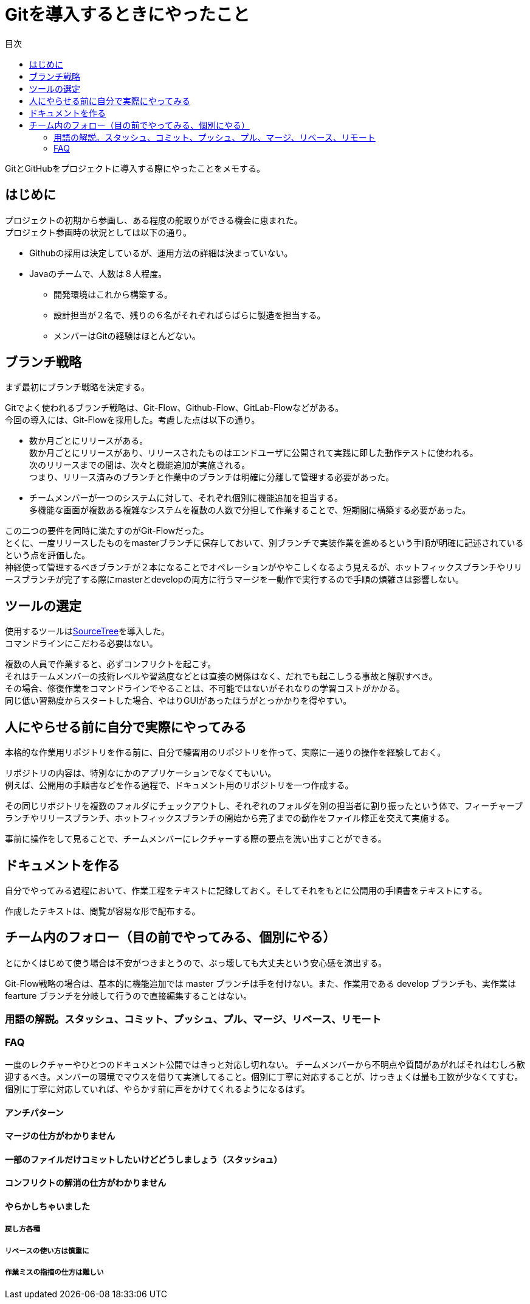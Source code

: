 = Gitを導入するときにやったこと
:toc: left
:toc-title: 目次
:auther: 中島慎児
:source-highlighter: coderay

GitとGitHubをプロジェクトに導入する際にやったことをメモする。 +

== はじめに

プロジェクトの初期から参画し、ある程度の舵取りができる機会に恵まれた。 +
プロジェクト参画時の状況としては以下の通り。 +

* Githubの採用は決定しているが、運用方法の詳細は決まっていない。
* Javaのチームで、人数は８人程度。
** 開発環境はこれから構築する。
** 設計担当が２名で、残りの６名がそれぞればらばらに製造を担当する。
** メンバーはGitの経験はほとんどない。

== ブランチ戦略

まず最初にブランチ戦略を決定する。 +

Gitでよく使われるブランチ戦略は、Git-Flow、Github-Flow、GitLab-Flowなどがある。 +
今回の導入には、Git-Flowを採用した。考慮した点は以下の通り。 +

* 数か月ごとにリリースがある。 +
数か月ごとにリリースがあり、リリースされたものはエンドユーザに公開されて実践に即した動作テストに使われる。 +
次のリリースまでの間は、次々と機能追加が実施される。 +
つまり、リリース済みのブランチと作業中のブランチは明確に分離して管理する必要があった。 +
* チームメンバーが一つのシステムに対して、それぞれ個別に機能追加を担当する。 +
多機能な画面が複数ある複雑なシステムを複数の人数で分担して作業することで、短期間に構築する必要があった。 +

この二つの要件を同時に満たすのがGit-Flowだった。 +
とくに、一度リリースしたものをmasterブランチに保存しておいて、別ブランチで実装作業を進めるという手順が明確に記述されているという点を評価した。 +
神経使って管理するべきブランチが２本になることでオペレーションがややこしくなるよう見えるが、ホットフィックスブランチやリリースブランチが完了する際にmasterとdevelopの両方に行うマージを一動作で実行するので手順の煩雑さは影響しない。 +

== ツールの選定

使用するツールはlink:https://ja.atlassian.com/software/sourcetree[SourceTree]を導入した。 +
コマンドラインにこだわる必要はない。 +

複数の人員で作業すると、必ずコンフリクトを起こす。 +
それはチームメンバーの技術レベルや習熟度などとは直接の関係はなく、だれでも起こしうる事故と解釈すべき。 +
その場合、修復作業をコマンドラインでやることは、不可能ではないがそれなりの学習コストがかかる。 +
同じ低い習熟度からスタートした場合、やはりGUIがあったほうがとっかかりを得やすい。 +

== 人にやらせる前に自分で実際にやってみる

本格的な作業用リポジトリを作る前に、自分で練習用のリポジトリを作って、実際に一通りの操作を経験しておく。 +

リポジトリの内容は、特別なにかのアプリケーションでなくてもいい。 +
例えば、公開用の手順書などを作る過程で、ドキュメント用のリポジトリを一つ作成する。 +

その同じリポジトリを複数のフォルダにチェックアウトし、それぞれのフォルダを別の担当者に割り振ったという体で、フィーチャーブランチやリリースブランチ、ホットフィックスブランチの開始から完了までの動作をファイル修正を交えて実施する。 +

事前に操作をして見ることで、チームメンバーにレクチャーする際の要点を洗い出すことができる。 +

== ドキュメントを作る

自分でやってみる過程において、作業工程をテキストに記録しておく。そしてそれをもとに公開用の手順書をテキストにする。 +

作成したテキストは、閲覧が容易な形で配布する。 +

== チーム内のフォロー（目の前でやってみる、個別にやる）

とにかくはじめて使う場合は不安がつきまとうので、ぶっ壊しても大丈夫という安心感を演出する。 +

Git-Flow戦略の場合は、基本的に機能追加では master ブランチは手を付けない。また、作業用である develop ブランチも、実作業は　fearture ブランチを分岐して行うので直接編集することはない。

=== 用語の解説。スタッシュ、コミット、プッシュ、プル、マージ、リベース、リモート


=== FAQ

一度のレクチャーやひとつのドキュメント公開ではきっと対応し切れない。
チームメンバーから不明点や質問があがればそれはむしろ歓迎するべき。メンバーの環境でマウスを借りて実演してること。個別に丁寧に対応することが、けっきょくは最も工数が少なくてすむ。個別に丁寧に対応していれば、やらかす前に声をかけてくれるようになるはず。

==== アンチパターン

==== マージの仕方がわかりません


==== 一部のファイルだけコミットしたいけどどうしましょう（スタッシaュ）


==== コンフリクトの解消の仕方がわかりません


==== やらかしちゃいました


===== 戻し方各種


===== リベースの使い方は慎重に


===== 作業ミスの指摘の仕方は難しい
